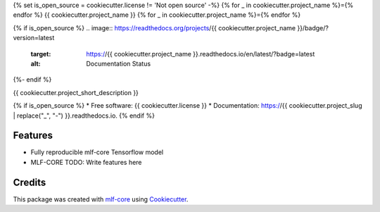 {% set is_open_source = cookiecutter.license != 'Not open source' -%}
{% for _ in cookiecutter.project_name %}={% endfor %}
{{ cookiecutter.project_name }}
{% for _ in cookiecutter.project_name %}={% endfor %}

.. image:: https://github.com/{{ cookiecutter.github_username }}/{{ cookiecutter.project_slug }}/workflows/Train%20{{ cookiecutter.project_slug }}%20using%20CPU/badge.svg
        :target: https://github.com/{{ cookiecutter.github_username }}/{{ cookiecutter.project_slug }}/actions?query=workflow%3A%22Train+{{ cookiecutter.project_slug }}+using+CPU%22
        :alt: Github Workflow CPU Training {{ cookiecutter.project_name }} Status

.. image:: https://github.com/{{ cookiecutter.github_username }}/{{ cookiecutter.project_slug }}/workflows/Publish%20Container%20to%20Docker%20Packages/badge.svg
        :target: https://github.com/{{ cookiecutter.github_username }}/{{ cookiecutter.project_slug }}/actions?query=workflow%3A%22Publish+Container+to+Docker+Packages%22
        :alt: Publish Container to Docker Packages

.. image:: https://github.com/{{ cookiecutter.github_username }}/{{ cookiecutter.project_slug }}/workflows/mlf-core%20lint/badge.svg
        :target: https://github.com/{{ cookiecutter.github_username }}/{{ cookiecutter.project_slug }}/actions?query=workflow%3A%22mlf-core+lint%22
        :alt: mlf-core lint

{% if is_open_source %}
.. image:: https://readthedocs.org/projects/{{ cookiecutter.project_name }}/badge/?version=latest
        :target: https://{{ cookiecutter.project_name }}.readthedocs.io/en/latest/?badge=latest
        :alt: Documentation Status
{%- endif %}

{{ cookiecutter.project_short_description }}

{% if is_open_source %}
* Free software: {{ cookiecutter.license }}
* Documentation: https://{{ cookiecutter.project_slug | replace("_", "-") }}.readthedocs.io.
{% endif %}

Features
--------

* Fully reproducible mlf-core Tensorflow model
* MLF-CORE TODO: Write features here


Credits
-------

This package was created with `mlf-core`_ using Cookiecutter_.

.. _mlf-core: https://mlf-core.readthedocs.io/en/latest/
.. _Cookiecutter: https://github.com/audreyr/cookiecutter
